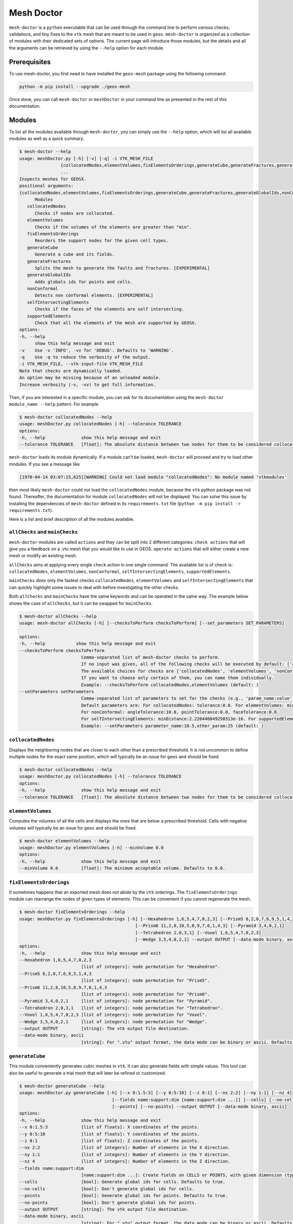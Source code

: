 Mesh Doctor
---------------

``mesh-doctor`` is a ``python`` executable that can be used through the command line to perform various checks, validations, and tiny fixes to the ``vtk`` mesh that are meant to be used in ``geos``.
``mesh-doctor`` is organized as a collection of modules with their dedicated sets of options.
The current page will introduce those modules, but the details and all the arguments can be retrieved by using the ``--help`` option for each module.

Prerequisites
^^^^^^^^^^^^^

To use mesh-doctor, you first need to have installed the ``geos-mesh`` package using the following command:

.. code-block:: bash

    python -m pip install --upgrade ./geos-mesh

Once done, you can call ``mesh-doctor`` or ``meshDoctor`` in your command line as presented in the rest of this documentation.

Modules
^^^^^^^

To list all the modules available through ``mesh-doctor``, you can simply use the ``--help`` option, which will list all available modules as well as a quick summary.

.. code-block::

      $ mesh-doctor --help
      usage: meshDoctor.py [-h] [-v] [-q] -i VTK_MESH_FILE
                      {collocatedNodes,elementVolumes,fixElementsOrderings,generateCube,generateFractures,generateGlobalIds,nonConformal,selfIntersectingElements,supportedElements}
                      ...
      Inspects meshes for GEOSX.
      positional arguments:
      {collocatedNodes,elementVolumes,fixElementsOrderings,generateCube,generateFractures,generateGlobalIds,nonConformal,selfIntersectingElements,supportedElements}
            Modules
         collocatedNodes
            Checks if nodes are collocated.
         elementVolumes
            Checks if the volumes of the elements are greater than "min".
         fixElementsOrderings
            Reorders the support nodes for the given cell types.
         generateCube
            Generate a cube and its fields.
         generateFractures
            Splits the mesh to generate the faults and fractures. [EXPERIMENTAL]
         generateGlobalIds
            Adds globals ids for points and cells.
         nonConformal
            Detects non conformal elements. [EXPERIMENTAL]
         selfIntersectingElements
            Checks if the faces of the elements are self intersecting.
         supportedElements
            Check that all the elements of the mesh are supported by GEOSX.
      options:
      -h, --help
            show this help message and exit
      -v    Use -v 'INFO', -vv for 'DEBUG'. Defaults to 'WARNING'.
      -q    Use -q to reduce the verbosity of the output.
      -i VTK_MESH_FILE, --vtk-input-file VTK_MESH_FILE
      Note that checks are dynamically loaded.
      An option may be missing because of an unloaded module.
      Increase verbosity (-v, -vv) to get full information.

Then, if you are interested in a specific module, you can ask for its documentation using the ``mesh-doctor module_name --help`` pattern.
For example

.. code-block::

      $ mesh-doctor collocatedNodes --help
      usage: meshDoctor.py collocatedNodes [-h] --tolerance TOLERANCE
      options:
      -h, --help              show this help message and exit
      --tolerance TOLERANCE   [float]: The absolute distance between two nodes for them to be considered collocated.

``mesh-doctor`` loads its module dynamically.
If a module can't be loaded, ``mesh-doctor`` will proceed and try to load other modules.
If you see a message like

.. code-block:: bash

    [1970-04-14 03:07:15,625][WARNING] Could not load module "collocatedNodes": No module named 'vtkmodules'

then most likely ``mesh-doctor`` could not load the ``collocatedNodes`` module, because the ``vtk`` python package was not found.
Thereafter, the documentation for module ``collocatedNodes`` will not be displayed.
You can solve this issue by installing the dependencies of ``mesh-doctor`` defined in its ``requirements.txt`` file (``python -m pip install -r requirements.txt``).

Here is a list and brief description of all the modules available.

``allChecks`` and ``mainChecks``
""""""""""""""""""""""""""""""""

``mesh-doctor`` modules are called ``actions`` and they can be split into 2 different categories:
``check actions`` that will give you a feedback on a .vtu mesh that you would like to use in GEOS.
``operate actions`` that will either create a new mesh or modify an existing mesh.

``allChecks`` aims at applying every single ``check`` action in one single command. The available list is of check is:
``collocatedNodes``, ``elementVolumes``, ``nonConformal``, ``selfIntersectingElements``, ``supportedElements``.

``mainChecks`` does only the fastest checks ``collocatedNodes``, ``elementVolumes`` and ``selfIntersectingElements``
that can quickly highlight some issues to deal with before investigating the other checks.

Both ``allChecks`` and ``mainChecks`` have the same keywords and can be operated in the same way. The example below shows
the case of ``allChecks``, but it can be swapped for ``mainChecks``.

.. code-block::

      $ mesh-doctor allChecks --help                                                                                
      usage: mesh-doctor allChecks [-h] [--checksToPerform checksToPerform] [--set_parameters SET_PARAMETERS]

      options:
      -h, --help            show this help message and exit
      --checksToPerform checksToPerform
                              Comma-separated list of mesh-doctor checks to perform.
                              If no input was given, all of the following checks will be executed by default: ['collocatedNodes', 'elementVolumes', 'selfIntersectingElements'].
                              The available choices for checks are ['collocatedNodes', 'elementVolumes', 'nonConformal', 'selfIntersectingElements', 'supportedElements'].
                              If you want to choose only certain of them, you can name them individually.
                              Example: --checksToPerform collocatedNodes,elementVolumes (default: )
      --setParameters setParameters
                              Comma-separated list of parameters to set for the checks (e.g., 'param_name:value'). These parameters override the defaults.
                              Default parameters are: For collocatedNodes: tolerance:0.0. For elementVolumes: minVolume:0.0.
                              For nonConformal: angleTolerance:10.0, pointTolerance:0.0, faceTolerance:0.0.
                              For selfIntersectingElements: minDistance:2.220446049250313e-16. For supportedElements: chunkSize:1, nproc:8.
                              Example: --setParameters parameter_name:10.5,other_param:25 (default: )

``collocatedNodes``
""""""""""""""""""""

Displays the neighboring nodes that are closer to each other than a prescribed threshold.
It is not uncommon to define multiple nodes for the exact same position, which will typically be an issue for ``geos`` and should be fixed.

.. code-block::

      $ mesh-doctor collocatedNodes --help
      usage: meshDoctor.py collocatedNodes [-h] --tolerance TOLERANCE
      options:
      -h, --help              show this help message and exit
      --tolerance TOLERANCE   [float]: The absolute distance between two nodes for them to be considered collocated.

``elementVolumes``
""""""""""""""""""

Computes the volumes of all the cells and displays the ones that are below a prescribed threshold.
Cells with negative volumes will typically be an issue for ``geos`` and should be fixed.

.. code-block::

      $ mesh-doctor elementVolumes --help
      usage: meshDoctor.py elementVolumes [-h] --minVolume 0.0
      options:
      -h, --help              show this help message and exit
      --minVolume 0.0         [float]: The minimum acceptable volume. Defaults to 0.0.

``fixElementsOrderings``
""""""""""""""""""""""""

It sometimes happens that an exported mesh does not abide by the ``vtk`` orderings.
The ``fixElementsOrderings`` module can rearrange the nodes of given types of elements.
This can be convenient if you cannot regenerate the mesh.

.. code-block::

      $ mesh-doctor fixElementsOrderings --help
      usage: meshDoctor.py fixElementsOrderings [-h] [--Hexahedron 1,6,5,4,7,0,2,3] [--Prism5 8,2,0,7,6,9,5,1,4,3]
                                                   [--Prism6 11,2,8,10,5,0,9,7,6,1,4,3] [--Pyramid 3,4,0,2,1]
                                                   [--Tetrahedron 2,0,3,1] [--Voxel 1,6,5,4,7,0,2,3]
                                                   [--Wedge 3,5,4,0,2,1] --output OUTPUT [--data-mode binary, ascii]
      options:
      -h, --help              show this help message and exit
      --Hexahedron 1,6,5,4,7,0,2,3
                              [list of integers]: node permutation for "Hexahedron".
      --Prism5 8,2,0,7,6,9,5,1,4,3
                              [list of integers]: node permutation for "Prism5".
      --Prism6 11,2,8,10,5,0,9,7,6,1,4,3
                              [list of integers]: node permutation for "Prism6".
      --Pyramid 3,4,0,2,1     [list of integers]: node permutation for "Pyramid".
      --Tetrahedron 2,0,3,1   [list of integers]: node permutation for "Tetrahedron".
      --Voxel 1,6,5,4,7,0,2,3 [list of integers]: node permutation for "Voxel".
      --Wedge 3,5,4,0,2,1     [list of integers]: node permutation for "Wedge".
      --output OUTPUT         [string]: The vtk output file destination.
      --data-mode binary, ascii
                              [string]: For ".vtu" output format, the data mode can be binary or ascii. Defaults to binary.

``generateCube``
""""""""""""""""

This module conveniently generates cubic meshes in ``vtk``.
It can also generate fields with simple values.
This tool can also be useful to generate a trial mesh that will later be refined or customized.

.. code-block::

      $ mesh-doctor generateCube --help
      usage: meshDoctor.py generateCube [-h] [--x 0:1.5:3] [--y 0:5:10] [--z 0:1] [--nx 2:2] [--ny 1:1] [--nz 4]
                                          [--fields name:support:dim [name:support:dim ...]] [--cells] [--no-cells]      
                                          [--points] [--no-points] --output OUTPUT [--data-mode binary, ascii]
      options:
      -h, --help              show this help message and exit
      --x 0:1.5:3             [list of floats]: X coordinates of the points.
      --y 0:5:10              [list of floats]: Y coordinates of the points.
      --z 0:1                 [list of floats]: Z coordinates of the points.
      --nx 2:2                [list of integers]: Number of elements in the X direction.
      --ny 1:1                [list of integers]: Number of elements in the Y direction.
      --nz 4                  [list of integers]: Number of elements in the Z direction.
      --fields name:support:dim 
                              [name:support:dim ...]: Create fields on CELLS or POINTS, with given dimension (typically 1 or 3).
      --cells                 [bool]: Generate global ids for cells. Defaults to true.
      --no-cells              [bool]: Don't generate global ids for cells.
      --points                [bool]: Generate global ids for points. Defaults to true.
      --no-points             [bool]: Don't generate global ids for points.
      --output OUTPUT         [string]: The vtk output file destination.
      --data-mode binary, ascii
                              [string]: For ".vtu" output format, the data mode can be binary or ascii. Defaults to binary.

``generateFractures``
"""""""""""""""""""""

For a conformal fracture to be defined in a mesh, ``geos`` requires the mesh to be split at the faces where the fracture gets across the mesh.
The ``generateFractures`` module will split the mesh and generate the multi-block ``vtk`` files.

.. code-block::

      $ mesh-doctor generateFractures --help
      usage: meshDoctor.py generateFractures [-h] --policy field, internal_surfaces [--name NAME] [--values VALUES] --output OUTPUT
                                               [--data-mode binary, ascii] [--fracturesOutputDir FRACTURES_OUTPUT_DIR]
      options:
      -h, --help              show this help message and exit
      --policy field, internal_surfaces
                              [string]: The criterion to define the surfaces that will be changed into fracture zones. Possible values are "field, internal_surfaces"
      --name NAME             [string]: If the "field" policy is selected, defines which field will be considered to define the fractures.
                              If the "internal_surfaces" policy is selected, defines the name of the attribute will be considered to identify the fractures.
      --values VALUES         [list of comma separated integers]: If the "field" policy is selected, which changes of the field will be considered as a fracture.
                              If the "internal_surfaces" policy is selected, list of the fracture attributes.
                              You can create multiple fractures by separating the values with ':' like shown in this example.
                              --values 10,12:13,14,16,18:22 will create 3 fractures identified respectively with the values (10,12), (13,14,16,18) and (22).
                              If no ':' is found, all values specified will be assumed to create only 1 single fracture.
      --output OUTPUT         [string]: The vtk output file destination.
      --data-mode binary, ascii
                              [string]: For ".vtu" output format, the data mode can be binary or ascii. Defaults to binary.
      --fracturesOutputDir FRACTURES_OUTPUT_DIR
                              [string]: The output directory for the fractures meshes that will be generated from the mesh.
      --fracturesDataMode FRACTURES_DATA_MODE
                              [string]: For ".vtu" output format, the data mode can be binary or ascii. Defaults to binary.

``generateGlobalIds``
"""""""""""""""""""""

When running ``geos`` in parallel, `global ids` can be used to refer to data across multiple ranks.
The ``generateGlobalIds`` can generate `global ids` for the imported ``vtk`` mesh.

.. code-block::

      $ mesh-doctor generateGlobalIds --help
      usage: meshDoctor.py generateGlobalIds [-h] [--cells] [--no-cells] [--points] [--no-points] --output OUTPUT
                                                [--data-mode binary, ascii]
      options:
      -h, --help              show this help message and exit
      --cells                 [bool]: Generate global ids for cells. Defaults to true.
      --no-cells              [bool]: Don't generate global ids for cells.
      --points                [bool]: Generate global ids for points. Defaults to true.
      --no-points             [bool]: Don't generate global ids for points.
      --output OUTPUT         [string]: The vtk output file destination.
      --data-mode binary, ascii
                              [string]: For ".vtu" output format, the data mode can be binary or ascii. Defaults to binary.

``nonConformal``
""""""""""""""""

This module will detect elements which are close enough (there's a user defined threshold) but which are not in front of each other (another threshold can be defined).
`Close enough` can be defined in terms or proximity of the nodes and faces of the elements.
The angle between two faces can also be precribed.
This module can be a bit time consuming.

.. code-block::

      $ mesh-doctor nonConformal --help
      usage: meshDoctor.py nonConformal [-h] [--angleTolerance 10.0] [--pointTolerance POINT_TOLERANCE]
                                          [--faceTolerance FACE_TOLERANCE]
      options:
      -h, --help              show this help message and exit
      --angleTolerance 10.0  [float]: angle tolerance in degrees. Defaults to 10.0
      --pointTolerance POINT_TOLERANCE
                              [float]: tolerance for two points to be considered collocated.
      --faceTolerance FACE_TOLERANCE
                              [float]: tolerance for two faces to be considered "touching".

``selfIntersectingElements``
""""""""""""""""""""""""""""

Some meshes can have cells that auto-intersect.
This module will display the elements that have faces intersecting.

.. code-block::

      $ mesh-doctor selfIntersectingElements --help
      usage: meshDoctor.py selfIntersectingElements [-h] [--minDistance 2.220446049250313e-16]
      options:
      -h, --help              show this help message and exit
      --minDistance 2.220446049250313e-16
                              [float]: The tolerance in the computation. Defaults to your machine precision 2.220446049250313e-16.

``supportedElements``
""""""""""""""""""""

``geos`` supports a specific set of elements.
Let's cite the standard elements like `tetrahedra`, `wedges`, `pyramids` or `hexahedra`.
But also prismes up to 11 faces.
``geos`` also supports the generic ``VTK_POLYHEDRON``/``42`` elements, which are converted on the fly into one of the elements just described.

The ``supportedElements`` check will validate that no unsupported element is included in the input mesh.
It will also verify that the ``VTK_POLYHEDRON`` cells can effectively get converted into a supported type of element.

.. code-block::

      $ mesh-doctor supportedElements --help
      usage: meshDoctor.py supportedElements [-h] [--chunkSize 1] [--nproc 8]
      options:
      -h, --help              show this help message and exit
      --chunkSize 1           [int]: Defaults chunk size for parallel processing to 1
      --nproc 8               [int]: Number of threads used for parallel processing. Defaults to your CPU count 8.